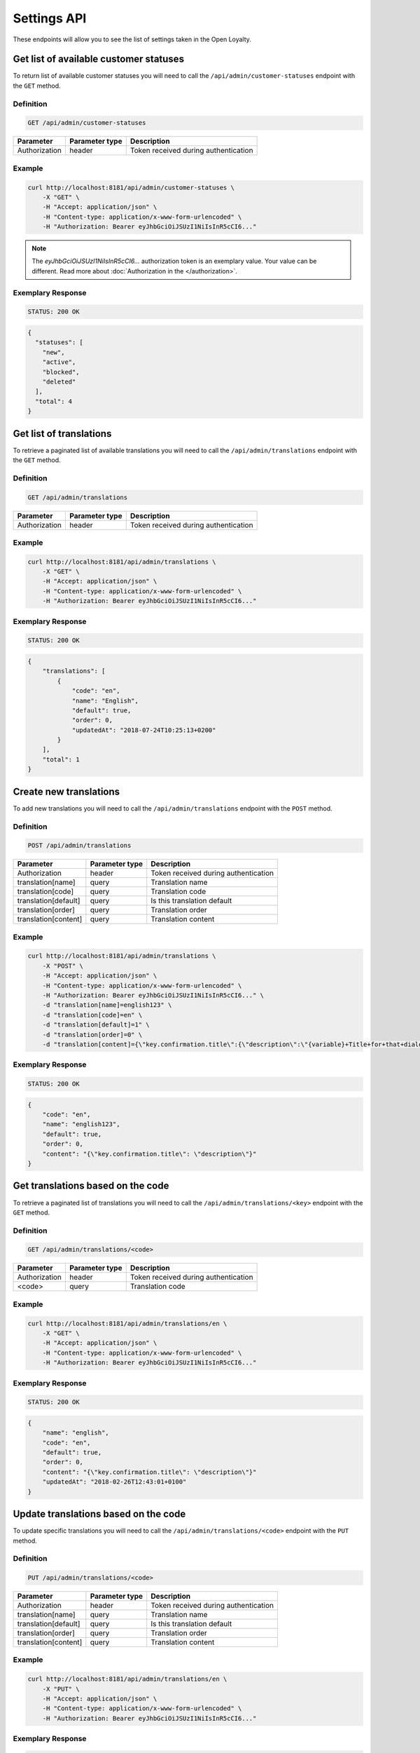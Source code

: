 Settings API
============

These endpoints will allow you to see the list of settings taken in the Open Loyalty.


Get list of available customer statuses
---------------------------------------

To return list of available customer statuses you will need to call the ``/api/admin/customer-statuses`` endpoint with the ``GET`` method.

Definition
^^^^^^^^^^

.. code-block:: text

    GET /api/admin/customer-statuses

+------------------------------------------------+----------------+----------------------------------------------------------------------------+
| Parameter                                      | Parameter type |  Description                                                               |
+================================================+================+============================================================================+
| Authorization                                  | header         | Token received during authentication                                       |
+------------------------------------------------+----------------+----------------------------------------------------------------------------+

Example
^^^^^^^

.. code-block:: bash

    curl http://localhost:8181/api/admin/customer-statuses \
        -X "GET" \
        -H "Accept: application/json" \
        -H "Content-type: application/x-www-form-urlencoded" \
        -H "Authorization: Bearer eyJhbGciOiJSUzI1NiIsInR5cCI6..."

.. note::

    The *eyJhbGciOiJSUzI1NiIsInR5cCI6...* authorization token is an exemplary value.
    Your value can be different. Read more about :doc:`Authorization in the </authorization>`.

Exemplary Response
^^^^^^^^^^^^^^^^^^

.. code-block:: text

    STATUS: 200 OK

.. code-block:: json

    {
      "statuses": [
        "new",
        "active",
        "blocked",
        "deleted"
      ],
      "total": 4
    }


Get list of translations
------------------------

To retrieve a paginated list of available translations you will need to call the ``/api/admin/translations`` endpoint with the ``GET`` method.


Definition
^^^^^^^^^^

.. code-block:: text

    GET /api/admin/translations

+------------------------------------------------+----------------+----------------------------------------------------------------------------+
| Parameter                                      | Parameter type |  Description                                                               |
+================================================+================+============================================================================+
| Authorization                                  | header         | Token received during authentication                                       |
+------------------------------------------------+----------------+----------------------------------------------------------------------------+

Example
^^^^^^^

.. code-block:: bash

    curl http://localhost:8181/api/admin/translations \
        -X "GET" \
        -H "Accept: application/json" \
        -H "Content-type: application/x-www-form-urlencoded" \
        -H "Authorization: Bearer eyJhbGciOiJSUzI1NiIsInR5cCI6..."

Exemplary Response
^^^^^^^^^^^^^^^^^^

.. code-block:: text

    STATUS: 200 OK

.. code-block:: json

    {
        "translations": [
            {
                "code": "en",
                "name": "English",
                "default": true,
                "order": 0,
                "updatedAt": "2018-07-24T10:25:13+0200"
            }
        ],
        "total": 1
    }

Create new translations
-----------------------

To add new translations you will need to call the ``/api/admin/translations`` endpoint with the ``POST`` method.


Definition
^^^^^^^^^^

.. code-block:: text

    POST /api/admin/translations

+------------------------------------------------+----------------+----------------------------------------------------------------------------+
| Parameter                                      | Parameter type |  Description                                                               |
+================================================+================+============================================================================+
| Authorization                                  | header         | Token received during authentication                                       |
+------------------------------------------------+----------------+----------------------------------------------------------------------------+
| translation[name]                              | query          | Translation name                                                           |
+------------------------------------------------+----------------+----------------------------------------------------------------------------+
| translation[code]                              | query          | Translation code                                                           |
+------------------------------------------------+----------------+----------------------------------------------------------------------------+
| translation[default]                           | query          | Is this translation default                                                |
+------------------------------------------------+----------------+----------------------------------------------------------------------------+
| translation[order]                             | query          | Translation order                                                          |
+------------------------------------------------+----------------+----------------------------------------------------------------------------+
| translation[content]                           | query          | Translation content                                                        |
+------------------------------------------------+----------------+----------------------------------------------------------------------------+

Example
^^^^^^^

.. code-block:: bash

    curl http://localhost:8181/api/admin/translations \
        -X "POST" \
        -H "Accept: application/json" \
        -H "Content-type: application/x-www-form-urlencoded" \
        -H "Authorization: Bearer eyJhbGciOiJSUzI1NiIsInR5cCI6..." \
        -d "translation[name]=english123" \
        -d "translation[code]=en" \
        -d "translation[default]=1" \
        -d "translation[order]=0" \
        -d "translation[content]={\"key.confirmation.title\":{\"description\":\"{variable}+Title+for+that+dialog\",\"message\":+\"Hello\"}}"

Exemplary Response
^^^^^^^^^^^^^^^^^^

.. code-block:: text

    STATUS: 200 OK

.. code-block:: json

    {
        "code": "en",
        "name": "english123",
        "default": true,
        "order": 0,
        "content": "{\"key.confirmation.title\": \"description\"}"
    }


Get translations based on the code
----------------------------------

To retrieve a paginated list of translations you will need to call the ``/api/admin/translations/<key>`` endpoint with the ``GET`` method.


Definition
^^^^^^^^^^

.. code-block:: text

    GET /api/admin/translations/<code>

+------------------------------------------------+----------------+----------------------------------------------------------------------------+
| Parameter                                      | Parameter type |  Description                                                               |
+================================================+================+============================================================================+
| Authorization                                  | header         | Token received during authentication                                       |
+------------------------------------------------+----------------+----------------------------------------------------------------------------+
| <code>                                         | query          | Translation code                                                           |
+------------------------------------------------+----------------+----------------------------------------------------------------------------+

Example
^^^^^^^

.. code-block:: bash

    curl http://localhost:8181/api/admin/translations/en \
        -X "GET" \
        -H "Accept: application/json" \
        -H "Content-type: application/x-www-form-urlencoded" \
        -H "Authorization: Bearer eyJhbGciOiJSUzI1NiIsInR5cCI6..."

Exemplary Response
^^^^^^^^^^^^^^^^^^

.. code-block:: text

    STATUS: 200 OK

.. code-block:: json

    {
        "name": "english",
        "code": "en",
        "default": true,
        "order": 0,
        "content": "{\"key.confirmation.title\": \"description\"}"
        "updatedAt": "2018-02-26T12:43:01+0100"
    }


Update translations based on the code
-------------------------------------

To update specific translations you will need to call the ``/api/admin/translations/<code>`` endpoint with the ``PUT``
method.


Definition
^^^^^^^^^^

.. code-block:: text

    PUT /api/admin/translations/<code>

+------------------------------------------------+----------------+----------------------------------------------------------------------------+
| Parameter                                      | Parameter type |  Description                                                               |
+================================================+================+============================================================================+
| Authorization                                  | header         | Token received during authentication                                       |
+------------------------------------------------+----------------+----------------------------------------------------------------------------+
| translation[name]                              | query          | Translation name                                                           |
+------------------------------------------------+----------------+----------------------------------------------------------------------------+
| translation[default]                           | query          | Is this translation default                                                |
+------------------------------------------------+----------------+----------------------------------------------------------------------------+
| translation[order]                             | query          | Translation order                                                          |
+------------------------------------------------+----------------+----------------------------------------------------------------------------+
| translation[content]                           | query          | Translation content                                                        |
+------------------------------------------------+----------------+----------------------------------------------------------------------------+


Example
^^^^^^^

.. code-block:: bash

    curl http://localhost:8181/api/admin/translations/en \
        -X "PUT" \
        -H "Accept: application/json" \
        -H "Content-type: application/x-www-form-urlencoded" \
        -H "Authorization: Bearer eyJhbGciOiJSUzI1NiIsInR5cCI6..."



Exemplary Response
^^^^^^^^^^^^^^^^^^

.. code-block:: text

    STATUS: 200 OK

.. code-block:: json

    {
        "name": "english",
        "code": "en",
        "default": true,
        "order": 0,
        "content": "{\"key.confirmation.title\": \"description\"}"
        "updatedAt": "2018-02-26T12:43:01+0100"
    }

Remove translations based on the code
-------------------------------------

To remove specific translations you will need to call the ``/api/admin/translations/<code>`` endpoint with the
``DELETE`` method.


Definition
^^^^^^^^^^

.. code-block:: text

    DELETE /api/admin/translations/<code>

+------------------------------------------------+----------------+----------------------------------------------------------------------------+
| Parameter                                      | Parameter type |  Description                                                               |
+================================================+================+============================================================================+
| Authorization                                  | header         | Token received during authentication                                       |
+------------------------------------------------+----------------+----------------------------------------------------------------------------+
| translation[code]                              | query          | Translation code                                                           |
+------------------------------------------------+----------------+----------------------------------------------------------------------------+

Example
^^^^^^^

.. code-block:: bash

    curl http://localhost:8181/api/admin/translations/en \
        -X "DELETE" \
        -H "Accept: application/json" \
        -H "Content-type: application/x-www-form-urlencoded" \
        -H "Authorization: Bearer eyJhbGciOiJSUzI1NiIsInR5cCI6..."



Exemplary Response
^^^^^^^^^^^^^^^^^^

.. code-block:: text

    STATUS: 200 OK

.. code-block:: json

    {}


Get all system settings
-----------------------

To retrieve a paginated list of settings you will need to call the ``/api/settings`` endpoint with the ``GET`` method.


Definition
^^^^^^^^^^

.. code-block:: text

    GET /api/settings

+------------------------------------------------+----------------+----------------------------------------------------------------------------+
| Parameter                                      | Parameter type |  Description                                                               |
+================================================+================+============================================================================+
| Authorization                                  | header         | Token received during authentication                                       |
+------------------------------------------------+----------------+----------------------------------------------------------------------------+

Example
^^^^^^^

.. code-block:: bash

    curl http://localhost:8181/api/settings \
        -X "GET" \
        -H "Accept: application/json" \
        -H "Content-type: application/x-www-form-urlencoded" \
        -H "Authorization: Bearer eyJhbGciOiJSUzI1NiIsInR5cCI6..."

Exemplary Response
^^^^^^^^^^^^^^^^^^

.. code-block:: text

    STATUS: 200 OK

.. code-block:: json

    {
      "settings": {
        "excludedLevelCategories": [
          "category_excluded_from_level"
        ],
        "customerStatusesEarning": [
          "active"
        ],
        "customerStatusesSpending": [
          "active"
        ],
        "returns": true,
        "pointsDaysActive": 30,
        "pointsDaysLocked": 3,
        "levelDowngradeMode": "none",
        "currency": "eur",
        "timezone": "Europe/Warsaw",
        "programName": "Loyalty Program",
        "programPointsSingular": "Point",
        "programPointsPlural": "Points",
        "tierAssignType": "transactions",
        "excludedDeliverySKUs": [],
        "excludedLevelSKUs": [],
        "allTimeActive": false,
        "excludeDeliveryCostsFromTierAssignment": false,
        "marketingVendorsValue": "none",
        "customersIdentificationPriority": [
          {
            "priority": 1,
            "field": "email"
          },
          {
            "priority": 2,
            "field": "loyaltyCardNumber"
          }
        ],
        "logo": {
          "path": "logo/045a0a8e8d02c32427f7f1e6734f4eec.html",
          "originalName": "logo.svg",
          "mime": "image/svg+xml"
        }
      }
    }



Update system settings
----------------------

To update system settings you will need to call the ``/api/settings`` endpoint with the ``POST`` method.


Definition
^^^^^^^^^^

.. code-block:: text

    POST /api/settings

+-------------------------------------------------------+----------------+----------------------------------------------------------------------------+
| Parameter                                             | Parameter type |  Description                                                               |
+=======================================================+================+============================================================================+
| Authorization                                         | header         | Token received during authentication                                       |
+-------------------------------------------------------+----------------+----------------------------------------------------------------------------+
| settings[currency]                                    | request        | Currency: {"PLN":"pln","USD":"usd","EUR":"eur"}                            |
+-------------------------------------------------------+----------------+----------------------------------------------------------------------------+
| settings[customerStatusesEarning][]                   | request        | Options:    "new","active","blocked","deleted"                                |
+-------------------------------------------------------+----------------+----------------------------------------------------------------------------+
| settings[customerStatusesSpending][]                  | request        | Options:    "new","active","blocked","deleted"                                |
+-------------------------------------------------------+----------------+----------------------------------------------------------------------------+
| settings[timezone]                                    | request        | Timezone                                                                   |
+-------------------------------------------------------+----------------+----------------------------------------------------------------------------+
| settings[programName]                                 | request        | Program name                                                               |
+-------------------------------------------------------+----------------+----------------------------------------------------------------------------+
| settings[programConditionsUrl]                        | request        | *(optional)*    TO DO                                                      |
+-------------------------------------------------------+----------------+----------------------------------------------------------------------------+
| settings[programFaqUrl]                               | request        | *(optional)*    TO DO                                                      |
+-------------------------------------------------------+----------------+----------------------------------------------------------------------------+
| settings[programUrl]                                  | request        | *(optional)*    TO DO                                                      |
+-------------------------------------------------------+----------------+----------------------------------------------------------------------------+
| settings[programPointsSingular]                       | request        | TO DO                                                                      |
+-------------------------------------------------------+----------------+----------------------------------------------------------------------------+
| settings[programPointsPlural]                         | request        | TO DO                                                                      |
+-------------------------------------------------------+----------------+----------------------------------------------------------------------------+
| settings[helpEmailAddress]                            | request        | *(optional)*    TO DO                                                      |
+-------------------------------------------------------+----------------+----------------------------------------------------------------------------+
| settings[returns]                                     | request        | *(optional)*    TO DO                                                      |
+-------------------------------------------------------+----------------+----------------------------------------------------------------------------+
| settings[pointsDaysActive]                            | request        | Required when allTimeActive=false. Points will expire after [days]         |
+-------------------------------------------------------+----------------+----------------------------------------------------------------------------+
| settings[allTimeActive]                               | request        | *(optional)* Is always active: true/false                                  |
+-------------------------------------------------------+----------------+----------------------------------------------------------------------------+
| settings[pointsDaysLocked]                            | request        | Points will be locked for N days. Required when allTimeNotLocked=false.    |
+-------------------------------------------------------+----------------+----------------------------------------------------------------------------+
| settings[allTimeNotLocked]                            | request        | *(optional)* Is always not locked: true/false                              |
+-------------------------------------------------------+----------------+----------------------------------------------------------------------------+
| settings[levelDowngradeMode]                          | request        | Downgrade level based on specified mode: none, automatic, after_x_days     |
+-------------------------------------------------------+----------------+----------------------------------------------------------------------------+
| settings[levelDowngradeDays]                          | request        | Required when mode is "after_x_days"                                       |
+-------------------------------------------------------+----------------+----------------------------------------------------------------------------+
| settings[levelDowngradeBase]                          | request        | active_points | earned_points | earned_points_since_last_level_change      |
|                                                       |                | required when mode is "after_x_days"                                       |
+-------------------------------------------------------+----------------+----------------------------------------------------------------------------+
| settings[customersIdentificationPriority][]           | request        | TO DO                                                                      |
+-------------------------------------------------------+----------------+----------------------------------------------------------------------------+
| settings[customersIdentificationPriority][][priority] | request        | TO DO                                                                      |
+-------------------------------------------------------+----------------+----------------------------------------------------------------------------+
| settings[customersIdentificationPriority][][field]    | request        | TO DO                                                                      |
+-------------------------------------------------------+----------------+----------------------------------------------------------------------------+
| settings[tierAssignType]                              | request        | Levels will be calculated with: transactions/points                        |
+-------------------------------------------------------+----------------+----------------------------------------------------------------------------+
| settings[excludeDeliveryCostsFromTierAssignment]      | request        | *(optional)* Delivery costs will not be generating points: true/false      |
+-------------------------------------------------------+----------------+----------------------------------------------------------------------------+
| settings[excludedDeliverySKUs][]                      | request        | Required when DeliveryCostsFromTierAssignment=true                         |
+-------------------------------------------------------+----------------+----------------------------------------------------------------------------+
| settings[excludedLevelSKUs][]                         | request        | *(optional)* SKUs excluded from levels ...                                 |
+-------------------------------------------------------+----------------+----------------------------------------------------------------------------+
| settings[excludedLevelCategories][]                   | request        | TO DO                                                                      |
+-------------------------------------------------------+----------------+----------------------------------------------------------------------------+
| settings[logo]                                        | request        | Absolute path to the photo                                                 |
+-------------------------------------------------------+----------------+----------------------------------------------------------------------------+
| settings[marketingVendorsValue]                       | request        | *(optional)* Choose marketing automation integration.                      |
|                                                       |                | Possible values 'none' or 'sales_manago'                                   |
+-------------------------------------------------------+----------------+----------------------------------------------------------------------------+
| settings[sales_manago][api_url]                       | request        | *(optional)* Required if Sales Manago integration enabled.                 |
+-------------------------------------------------------+----------------+----------------------------------------------------------------------------+
| settings[sales_manago][api_key]                       | request        | *(optional)* Required if Sales Manago integration enabled.                 |
+-------------------------------------------------------+----------------+----------------------------------------------------------------------------+
| settings[sales_manago][api_secret]                    | request        | *(optional)* Required if Sales Manago integration enabled.                 |
+-------------------------------------------------------+----------------+----------------------------------------------------------------------------+
| settings[sales_manago][customer_id]                   | request        | *(optional)* Required if Sales Manago integration enabled.                 |
+-------------------------------------------------------+----------------+----------------------------------------------------------------------------+
| settings[sales_manago][email]                         | request        | *(optional)* Required if Sales Manago integration enabled.                 |
+-------------------------------------------------------+----------------+----------------------------------------------------------------------------+

Example
^^^^^^^

.. code-block:: bash

    curl http://localhost:8181/api/settings \
        -X "POST" \
        -H "Accept: application/json" \
        -H "Content-type: application/x-www-form-urlencoded" \
        -H "Authorization: Bearer eyJhbGciOiJSUzI1NiIsInR5cCI6..." \
        -d "settings[currency]=PLN" \
        -d "settings[customerStatusesEarning][0]=active" \
        -d "settings[customerStatusesSpending][0]=active" \
        -d "settings[timezone]=Europe/Warsaw" \
        -d "settings[programName]=Loyalty+Program" \
        -d "settings[programPointsSingular]=point" \
        -d "settings[programPointsPlural]=points" \
        -d "settings[returns]=0&settings[allTimeActive]=1" \
        -d "settings[customersIdentificationPriority][0][priority]=1" \
        -d "settings[customersIdentificationPriority][0][field]=email" \
        -d "settings[tierAssignType]=transactions" \
        -d "settings[excludeDeliveryCostsFromTierAssignment]=0"

Exemplary Response
^^^^^^^^^^^^^^^^^^

.. code-block:: text

    STATUS: 500 Internal Server Error

.. code-block:: json


    {
      "error": {
        "code": 500,
        "message": "Internal Server Error"
      }
    }


Get data needed for specific select fields
------------------------------------------

To return list of translations you will need to call the ``/api/settings/choices/<type>`` endpoint with the ``GET`` method.


Definition
^^^^^^^^^^

  To see list of translations use the below method:

.. code-block:: text

    GET /api/settings/choices/<type>

+------------------------------------------------+----------------+----------------------------------------------------------------------------+
| Parameter                                      | Parameter type |  Description                                                               |
+================================================+================+============================================================================+
| Authorization                                  | header         | Token received during authentication                                       |
+------------------------------------------------+----------------+----------------------------------------------------------------------------+
| <type>                                         | query          | Allowed types: timezone, language, country, availableFrontendTranslations, |
|                                                |                | earningRuleLimitPeriod, availableCustomerStatuses                          |
+------------------------------------------------+----------------+----------------------------------------------------------------------------+

Example
^^^^^^^

 To see list of language translations use the below method: 

.. code-block:: bash

    curl http://localhost:8181/api/settings/choices/language \
        -X "GET" \
        -H "Accept: application/json" \
        -H "Content-type: application/x-www-form-urlencoded" \
        -H "Authorization: Bearer eyJhbGciOiJSUzI1NiIsInR5cCI6..."

Exemplary Response
^^^^^^^^^^^^^^^^^^

.. code-block:: text

    STATUS: 200 OK

.. code-block:: json

    {
      "choices": {
        "Abkhazian": "ab",
        "Achinese": "ace",
        "Angika": "anp",
        "Ao Naga": "njo",
        "Arabic": "ar",
        "Aromanian": "rup",
        "Brazilian Portuguese": "pt_BR",
        "Breton": "br",
        "British English": "en_GB",
        "Buginese": "bug",
        "Bulgarian": "bg",
        "Bulu": "bum",
        "Buriat": "bua",
        "Burmese": "my",
        "Caddo": "cad",
        "Cajun French": "frc",
        "Canadian English": "en_CA",
        "Canadian French": "fr_CA",
        "Cantonese": "yue",
        (...)
        "Capiznon": "cps",
        "Zaza": "zza",
        "Zeelandic": "zea",
        "Zenaga": "zen",
        "Zhuang": "za",
        "Zoroastrian Dari": "gbz",
        "Zulu": "zu",
        "Zuni": "zun"
      }
    }

Get list of available email settings
------------------------------------

To retrieve a complete list of available email settings you will need to call the ``/api/settings/emails`` endpoint with the ``GET`` method.


Definition
^^^^^^^^^^

.. code-block:: text

    GET /api/settings/emails

+------------------------------------------------+----------------+----------------------------------------------------------------------------+
| Parameter                                      | Parameter type |  Description                                                               |
+================================================+================+============================================================================+
| Authorization                                  | header         | Token received during authentication                                       |
+------------------------------------------------+----------------+----------------------------------------------------------------------------+

Example
^^^^^^^

.. code-block:: bash

    curl http://localhost:8181/api/settings/emails \
        -X "GET" \
        -H "Accept: application/json" \
        -H "Content-type: application/x-www-form-urlencoded" \
        -H "Authorization: Bearer eyJhbGciOiJSUzI1NiIsInR5cCI6..."

Exemplary Response
^^^^^^^^^^^^^^^^^^

.. code-block:: text

    STATUS: 200 OK

.. code-block:: json

    {
      "emails": [
        {
          "id": "c60f1033-b1d0-4033-b9fe-7a3c230c4479",
          "key": "OpenLoyaltyUserBundle:email:registration.html.twig",
          "subject": "Account created",
          "content": "Email content",
          "sender_name": "open@oloy.com",
          "sender_email": "open@oloy.com",
          "updatedAt": "2018-02-19T09:45:00+0100"
        },
         {
          "id": "cf83d86a-538c-42f7-8d8d-3b46109a864d",
          "key": "OpenLoyaltyUserBundle:email:registration_with_temporary_password.html.twig",
          "subject": "Account created",
          "content": "Email content",
          "sender_name": "open@oloy.com",
          "sender_email": "open@oloy.com",
          "updatedAt": "2018-02-19T09:45:00+0100"
        },
        {
          "id": "d08481f5-7e79-4e80-9e74-5a8cf776849d",
          "key": "OpenLoyaltyUserBundle:email:password_reset.html.twig",
          "subject": "Password reset requested",
          "content": "Email content",
          "sender_name": "open@oloy.com",
          "sender_email": "open@oloy.com",
          "updatedAt": "2018-02-19T09:45:00+0100"
        },
        {
          "id": "f4f0e1f9-3677-4bdb-9685-416a961bc319",
          "key": "OpenLoyaltyUserBundle:email:customer_reward_bought.html.twig",
          "subject": "{{ program_name }} - new reward",
          "content": "Email content",
          "sender_name": "open@oloy.com",
          "sender_email": "open@oloy.com",
          "updatedAt": "2018-02-19T09:45:00+0100"
        },
        {
          "id": "a9964f68-d2af-4db2-88ba-de99af707aec",
          "key": "OpenLoyaltyUserBundle:email:new_points.html.twig",
          "subject": "{{ program_name }} - new points",
          "content": "Email content",
          "sender_name": "open@oloy.com",
          "sender_email": "open@oloy.com",
          "updatedAt": "2018-02-19T09:45:00+0100"
        },
        {
          "id": "7824f1fb-9dee-45a8-b8c7-434f5130da60",
          "key": "OpenLoyaltyUserBundle:email:new_level.html.twig",
          "subject": "{{ program_name }} - new level",
          "content": "Email content",
          "sender_name": "open@oloy.com",
          "sender_email": "open@oloy.com",
          "updatedAt": "2018-02-19T09:45:00+0100"
        }
        ],
        "total": 6
    }



Get details of email setting
----------------------------

To retrieve details of particular email setting you will need to call the ``/api/settings/emails/<emailId>`` endpoint with the ``GET`` method.


Definition
^^^^^^^^^^

.. code-block:: text

    GET /api/settings/emails/<emailId>

+------------------------------------------------+----------------+----------------------------------------------------------------------------+
| Parameter                                      | Parameter type |  Description                                                               |
+================================================+================+============================================================================+
| Authorization                                  | header         | Token received during authentication                                       |
+------------------------------------------------+----------------+----------------------------------------------------------------------------+
| <emailId>                                      | query          | Email ID                                                                   |
+------------------------------------------------+----------------+----------------------------------------------------------------------------+


Example
^^^^^^^

 To see details of ``emailId = c60f1033-b1d0-4033-b9fe-7a3c230c4479``email use the below method:
 
.. code-block:: bash

    curl http://localhost:8181/api/settings/emails/c60f1033-b1d0-4033-b9fe-7a3c230c4479 \
        -X "GET" \
        -H "Accept: application/json" \
        -H "Content-type: application/x-www-form-urlencoded" \
        -H "Authorization: Bearer eyJhbGciOiJSUzI1NiIsInR5cCI6..."

Exemplary Response
^^^^^^^^^^^^^^^^^^

.. code-block:: text

    STATUS: 200 OK

.. code-block:: json

    {
      "entity": {
        "id": "c60f1033-b1d0-4033-b9fe-7a3c230c4479",
        "key": "OpenLoyaltyUserBundle:email:registration.html.twig",
        "subject": "Account created",
        "content": "Email content",
        "sender_name": "open@oloy.com",
        "sender_email": "open@oloy.com",
        "updatedAt": "2018-02-19T09:45:00+0100"
      },
      "additional": {
        "variables": [
        "url"
       ],
      "preview": "Email preview"
      }
    }


Update email details
--------------------

To update email details you will need to call the ``/api/settings/emails/<email>`` endpoint with the ``PUT`` method.

Definition
^^^^^^^^^^

.. code-block:: text

    PUT /api/settings/emails/<email>

+------------------------------------------------+----------------+----------------------------------------------------------------------------+
| Parameter                                      | Parameter type |  Description                                                               |
+================================================+================+============================================================================+
| Authorization                                  | header         | Token received during authentication                                       |
+------------------------------------------------+----------------+----------------------------------------------------------------------------+
| <email>                                        | query          |  Email ID                                                                  |
+------------------------------------------------+----------------+----------------------------------------------------------------------------+
| email[key]                                     | request        |  Email keys                                                                |
+------------------------------------------------+----------------+----------------------------------------------------------------------------+
| email[subject]                                 | request        |  Email subject                                                             |
+------------------------------------------------+----------------+----------------------------------------------------------------------------+
| email[content]                                 | request        |  Email content                                                             |
+------------------------------------------------+----------------+----------------------------------------------------------------------------+
| email[sender_name]                             | request        |  Sender name                                                               |
+------------------------------------------------+----------------+----------------------------------------------------------------------------+
| email[sender_email]                            | request        |  Sender email                                                              |
+------------------------------------------------+----------------+----------------------------------------------------------------------------+

Example
^^^^^^^

.. code-block:: bash

    curl http://localhost:8181/api/settings/emails/f4f0e1f9-3677-4bdb-9685-416a961bc319 \
        -X "PUT" \
        -H "Accept: application/json" \
        -H "Content-type: application/x-www-form-urlencoded" \
        -H "Authorization: Bearer eyJhbGciOiJSUzI1NiIsInR5cCI6..." \
        -d "email[key]=OpenLoyaltyUserBundle:email:registration.html.twig" \
        -d "email[subject]=Account+created" \
        -d "email[content]=test" \
        -d "email[sender_name]=testol@divante.pl" \
        -d "email[sender_email]=testol@divante.pl" \


Exemplary Response
^^^^^^^^^^^^^^^^^^

.. code-block:: text

    STATUS: 200 OK

.. code-block:: json

    {
      "id": "f4f0e1f9-3677-4bdb-9685-416a961bc319"
    }



Remove logo
-----------

To remove a logo you will need to call the ``/api/settings/logo`` endpoint with the ``DELETE`` method.

Definition
^^^^^^^^^^

.. code-block:: text

    DELETE /api/settings/logo

+------------------------------------------------+----------------+----------------------------------------------------------------------------+
| Parameter                                      | Parameter type |  Description                                                               |
+================================================+================+============================================================================+
| Authorization                                  | header         | Token received during authentication                                       |
+------------------------------------------------+----------------+----------------------------------------------------------------------------+

Example
^^^^^^^

.. code-block:: bash

    curl http://localhost:8181/api/settings/logo \
        -X "DELETE" \
        -H "Accept: application/json" \
        -H "Content-type: application/x-www-form-urlencoded" \
        -H "Authorization: Bearer eyJhbGciOiJSUzI1NiIsInR5cCI6..."

Exemplary Response
^^^^^^^^^^^^^^^^^^

.. code-block:: text

    STATUS: 200 OK

.. code-block:: json

    No Content




Get logo
--------

To retrieve a logo you will need to call the ``/api/settings/logo`` endpoint with the ``GET`` method.

Definition
^^^^^^^^^^

.. code-block:: text

    GET /api/settings/logo/{size}

+------------------------------------------------+----------------+----------------------------------------------------------------------------+
| Parameter                                      | Parameter type |  Description                                                               |
+================================================+================+============================================================================+
| Authorization                                  | header         | Token received during authentication                                       |
+------------------------------------------------+----------------+----------------------------------------------------------------------------+
| <size>                                         | query          | *(optional)* Allowed sizes: 192x192, 512x512 (by default from config)      |
+------------------------------------------------+----------------+----------------------------------------------------------------------------+

Example
^^^^^^^

.. code-block:: bash

    curl http://localhost:8181/api/settings/logo \
        -X "GET" \
        -H "Accept: application/json" \
        -H "Content-type: application/x-www-form-urlencoded" \
        -H "Authorization: Bearer eyJhbGciOiJSUzI1NiIsInR5cCI6..."

Exemplary Response
^^^^^^^^^^^^^^^^^^

.. code-block:: text

    STATUS: 200 OK

.. code-block:: json

    <svg version="1.1" id="openLoyaltyLogo" xmlns="http://www.w3.org/2000/svg" xmlns:xlink="http://www.w3.org/1999/xlink" x="0px" y="0px" viewBox="0 0 200 70" style="enable-background:new 0 0 200 70;" xml:space="preserve"><style type="text/css">    .st0{fill:#FFFFFF;}    .st1{opacity:0.7;}</style><g>    <path class="st0" d="M109.2,27.4c3.9,0,7,3.2,7,7c0,3.9-3.2,7-7,7c-3.9,0-7-3.2-7-7S105.3,27.4,109.2,27.4 M109.2,26.4        c-4.5,0-8.1,3.6-8.1,8.1s3.6,8.1,8.1,8.1s8.1-3.6,8.1-8.1C117.3,30,113.6,26.4,109.2,26.4"></path>    <path class="st0" d="M55.4,31.2c0,1.7-0.6,3-1.7,3.9C52.6,36,51,36.4,49,36.4h-1.7v6h-2.6v-16h4.6c2,0,3.5,0.4,4.5,1.2        C54.9,28.4,55.4,29.6,55.4,31.2 M47.4,34.2h1.4c1.4,0,2.3-0.2,3-0.7c0.6-0.5,0.9-1.2,0.9-2.2c0-0.9-0.3-1.6-0.8-2.1        c-0.6-0.5-1.4-0.7-2.6-0.7h-1.8v5.7C47.5,34.2,47.4,34.2,47.4,34.2z"></path>    <polygon class="st0" points="67.8,42.5 58.7,42.5 58.7,26.4 67.8,26.4 67.8,28.6 61.3,28.6 61.3,33 67.4,33 67.4,35.2 61.3,35.2         61.3,40.2 67.8,40.2     "></polygon>    <path class="st0" d="M85.4,42.5h-3.2l-7.9-12.9h-0.1l0.1,0.7c0.1,1.4,0.2,2.6,0.2,3.8v8.4h-2.4V26.4h3.2l7.9,12.8h0.1        c0-0.2,0-0.8-0.1-1.8c0-1.1-0.1-1.9-0.1-2.5v-8.5h2.4L85.4,42.5L85.4,42.5z"></path>    <polygon class="st0" points="92,42.5 92,26.4 93.1,26.4 93.1,41.4 100.8,41.4 100.8,42.5     "></polygon>    <polygon class="st0" points="124.5,35.2 129.2,26.4 130.5,26.4 125.1,36.3 125.1,42.5 123.9,42.5 123.9,36.4 118.5,26.4         119.8,26.4     "></polygon>    <path class="st0" d="M140.5,36.8H134l-2.3,5.7h-1.2l6.5-16.2h0.7l6.4,16.2h-1.3L140.5,36.8z M134.4,35.8h5.8L138,30        c-0.2-0.5-0.4-1.1-0.7-1.9c-0.2,0.7-0.4,1.3-0.7,1.9L134.4,35.8z"></path>    <polygon class="st0" points="147.6,42.5 147.6,26.4 148.8,26.4 148.8,41.4 156.5,41.4 156.5,42.5     "></polygon>    <polygon class="st0" points="162.1,42.5 161,42.5 161,27.4 155.7,27.4 155.7,26.4 167.3,26.4 167.3,27.4 162.1,27.4     "></polygon>    <polygon class="st0" points="174.8,35.2 179.5,26.4 180.7,26.4 175.3,36.3 175.3,42.5 174.2,42.5 174.2,36.4 168.8,26.4         170.1,26.4     "></polygon>    <g class="st1">        <circle class="st0" cx="30.3" cy="33" r="1.7"></circle>    </g>    <g class="st1">        <path class="st0" d="M22.6,42.2l1.3-2.2c-1.3-1.5-2.1-3.5-2.1-5.6c0-4.7,3.9-8.6,8.6-8.6s8.6,3.9,8.6,8.6c0,2.2-0.8,4.1-2.1,5.6            l1.3,2.2c2-2,3.3-4.8,3.3-7.8c0-6.1-4.9-11-11-11s-11,4.9-11,11C19.3,37.4,20.5,40.2,22.6,42.2z"></path>    </g>    <g class="st1">        <polygon class="st0" points="35.6,46.6 30.8,38.2 29.8,38.2 25,46.6 22.9,45.4 28.4,35.8 32.2,35.8 37.7,45.4         "></polygon>    </g></g></svg>

Add logo
--------

To add a logo you will need to call the ``/api/settings/logo`` endpoint with the ``POST`` method.

Definition
^^^^^^^^^^

.. code-block:: text

    POST /api/settings/logo

+------------------------------------------------+----------------+----------------------------------------------------------------------------+
| Parameter                                      | Parameter type |  Description                                                               |
+================================================+================+============================================================================+
| Authorization                                  | header         | Token received during authentication                                       |
+------------------------------------------------+----------------+----------------------------------------------------------------------------+
| photo[file]                                    | request        |  Path of logo file                                                         |
+------------------------------------------------+----------------+----------------------------------------------------------------------------+

Example
^^^^^^^

.. code-block:: bash

    curl http://localhost:8181/api/settings/logo \
        -X "POST" \
        -H "Accept: application/json" \
        -H "Content-type: application/x-www-form-urlencoded" \
        -H "Authorization: Bearer eyJhbGciOiJSUzI1NiIsInR5cCI6..." \
        -d "photo[file]=C:\fakepath\Photo.png"

Exemplary Response
^^^^^^^^^^^^^^^^^^

.. code-block:: text

    STATUS: 200 OK

.. code-block:: json

    No Content


Get small logo
--------

To retrieve a logo you will need to call the ``/api/settings/small-logo`` endpoint with the ``GET`` method.

Definition
^^^^^^^^^^

.. code-block:: text

    GET /api/settings/small-logo/{size}

+------------------------------------------------+----------------+----------------------------------------------------------------------------+
| Parameter                                      | Parameter type |  Description                                                               |
+================================================+================+============================================================================+
| <size>                                         | query          | *(optional)* Allowed sizes: 192x192, 512x512 (by default from config)      |
+------------------------------------------------+----------------+----------------------------------------------------------------------------+

Example
^^^^^^^

.. code-block:: bash

	curl http://localhost:8181/api/settings/small-logo \
	    -X "GET" \
	    -H "Accept: application/json" \
	    -H "Content-type: application/x-www-form-urlencoded" \
	    -H "Authorization: Bearer eyJhbGciOiJSUzI1NiIsInR5cCI6..."

Exemplary Response
^^^^^^^^^^^^^^^^^^

.. code-block:: text

    STATUS: 200 OK

.. code-block:: json

	<svg version="1.1" id="openLoyaltyLogo" xmlns="http://www.w3.org/2000/svg" xmlns:xlink="http://www.w3.org/1999/xlink" x="0px" y="0px" viewBox="0 0 200 70" style="enable-background:new 0 0 200 70;" xml:space="preserve"><style type="text/css">	.st0{fill:#FFFFFF;}	.st1{opacity:0.7;}</style><g>	<path class="st0" d="M109.2,27.4c3.9,0,7,3.2,7,7c0,3.9-3.2,7-7,7c-3.9,0-7-3.2-7-7S105.3,27.4,109.2,27.4 M109.2,26.4		c-4.5,0-8.1,3.6-8.1,8.1s3.6,8.1,8.1,8.1s8.1-3.6,8.1-8.1C117.3,30,113.6,26.4,109.2,26.4"></path>	<path class="st0" d="M55.4,31.2c0,1.7-0.6,3-1.7,3.9C52.6,36,51,36.4,49,36.4h-1.7v6h-2.6v-16h4.6c2,0,3.5,0.4,4.5,1.2		C54.9,28.4,55.4,29.6,55.4,31.2 M47.4,34.2h1.4c1.4,0,2.3-0.2,3-0.7c0.6-0.5,0.9-1.2,0.9-2.2c0-0.9-0.3-1.6-0.8-2.1		c-0.6-0.5-1.4-0.7-2.6-0.7h-1.8v5.7C47.5,34.2,47.4,34.2,47.4,34.2z"></path>	<polygon class="st0" points="67.8,42.5 58.7,42.5 58.7,26.4 67.8,26.4 67.8,28.6 61.3,28.6 61.3,33 67.4,33 67.4,35.2 61.3,35.2 		61.3,40.2 67.8,40.2 	"></polygon>	<path class="st0" d="M85.4,42.5h-3.2l-7.9-12.9h-0.1l0.1,0.7c0.1,1.4,0.2,2.6,0.2,3.8v8.4h-2.4V26.4h3.2l7.9,12.8h0.1		c0-0.2,0-0.8-0.1-1.8c0-1.1-0.1-1.9-0.1-2.5v-8.5h2.4L85.4,42.5L85.4,42.5z"></path>	<polygon class="st0" points="92,42.5 92,26.4 93.1,26.4 93.1,41.4 100.8,41.4 100.8,42.5 	"></polygon>	<polygon class="st0" points="124.5,35.2 129.2,26.4 130.5,26.4 125.1,36.3 125.1,42.5 123.9,42.5 123.9,36.4 118.5,26.4 		119.8,26.4 	"></polygon>	<path class="st0" d="M140.5,36.8H134l-2.3,5.7h-1.2l6.5-16.2h0.7l6.4,16.2h-1.3L140.5,36.8z M134.4,35.8h5.8L138,30		c-0.2-0.5-0.4-1.1-0.7-1.9c-0.2,0.7-0.4,1.3-0.7,1.9L134.4,35.8z"></path>	<polygon class="st0" points="147.6,42.5 147.6,26.4 148.8,26.4 148.8,41.4 156.5,41.4 156.5,42.5 	"></polygon>	<polygon class="st0" points="162.1,42.5 161,42.5 161,27.4 155.7,27.4 155.7,26.4 167.3,26.4 167.3,27.4 162.1,27.4 	"></polygon>	<polygon class="st0" points="174.8,35.2 179.5,26.4 180.7,26.4 175.3,36.3 175.3,42.5 174.2,42.5 174.2,36.4 168.8,26.4 		170.1,26.4 	"></polygon>	<g class="st1">		<circle class="st0" cx="30.3" cy="33" r="1.7"></circle>	</g>	<g class="st1">		<path class="st0" d="M22.6,42.2l1.3-2.2c-1.3-1.5-2.1-3.5-2.1-5.6c0-4.7,3.9-8.6,8.6-8.6s8.6,3.9,8.6,8.6c0,2.2-0.8,4.1-2.1,5.6			l1.3,2.2c2-2,3.3-4.8,3.3-7.8c0-6.1-4.9-11-11-11s-11,4.9-11,11C19.3,37.4,20.5,40.2,22.6,42.2z"></path>	</g>	<g class="st1">		<polygon class="st0" points="35.6,46.6 30.8,38.2 29.8,38.2 25,46.6 22.9,45.4 28.4,35.8 32.2,35.8 37.7,45.4 		"></polygon>	</g></g></svg>


Get named photo
--------

To retrieve a named photo you will need to call the ``/api/settings/photo/{name}`` endpoint with the ``GET`` method.

Definition
^^^^^^^^^^

.. code-block:: text

    GET /api/settings/photo/{name}/{size}


+------------------------------------------------+----------------+------------------------------------------------------------------------------------------------------------------------------------------------------------+
| Parameter                                      | Parameter type |  Description                                                                                                                                               |
+================================================+================+============================================================================================================================================================+
| <size>                                         | path           | *(optional)* Allowed sizes: 192x192, 512x512 (by default from config)                                                                                      |
+------------------------------------------------+----------------+------------------------------------------------------------------------------------------------------------------------------------------------------------+
| <name>                                         | path           | *(required)* photo name  (logo, small-logo, hero-image, admin-cockpit-logo, client-cockpit-logo-big, client-cockpit-logo-small, client-cockpit-hero-image) |
+------------------------------------------------+----------------+------------------------------------------------------------------------------------------------------------------------------------------------------------+

Example
^^^^^^^

.. code-block:: bash

	curl http://localhost:8181/api/settings/photo/{name} \
	    -X "GET" \
	    -H "Accept: application/json" \
	    -H "Content-type: application/x-www-form-urlencoded" \
	    -H "Authorization: Bearer eyJhbGciOiJSUzI1NiIsInR5cCI6..."

Exemplary Response
^^^^^^^^^^^^^^^^^^

.. code-block:: text

    STATUS: 200 OK

.. code-block:: json

	<svg version="1.1" id="openLoyaltyLogo" xmlns="http://www.w3.org/2000/svg" xmlns:xlink="http://www.w3.org/1999/xlink" x="0px" y="0px" viewBox="0 0 200 70" style="enable-background:new 0 0 200 70;" xml:space="preserve"><style type="text/css">	.st0{fill:#FFFFFF;}	.st1{opacity:0.7;}</style><g>	<path class="st0" d="M109.2,27.4c3.9,0,7,3.2,7,7c0,3.9-3.2,7-7,7c-3.9,0-7-3.2-7-7S105.3,27.4,109.2,27.4 M109.2,26.4		c-4.5,0-8.1,3.6-8.1,8.1s3.6,8.1,8.1,8.1s8.1-3.6,8.1-8.1C117.3,30,113.6,26.4,109.2,26.4"></path>	<path class="st0" d="M55.4,31.2c0,1.7-0.6,3-1.7,3.9C52.6,36,51,36.4,49,36.4h-1.7v6h-2.6v-16h4.6c2,0,3.5,0.4,4.5,1.2		C54.9,28.4,55.4,29.6,55.4,31.2 M47.4,34.2h1.4c1.4,0,2.3-0.2,3-0.7c0.6-0.5,0.9-1.2,0.9-2.2c0-0.9-0.3-1.6-0.8-2.1		c-0.6-0.5-1.4-0.7-2.6-0.7h-1.8v5.7C47.5,34.2,47.4,34.2,47.4,34.2z"></path>	<polygon class="st0" points="67.8,42.5 58.7,42.5 58.7,26.4 67.8,26.4 67.8,28.6 61.3,28.6 61.3,33 67.4,33 67.4,35.2 61.3,35.2 		61.3,40.2 67.8,40.2 	"></polygon>	<path class="st0" d="M85.4,42.5h-3.2l-7.9-12.9h-0.1l0.1,0.7c0.1,1.4,0.2,2.6,0.2,3.8v8.4h-2.4V26.4h3.2l7.9,12.8h0.1		c0-0.2,0-0.8-0.1-1.8c0-1.1-0.1-1.9-0.1-2.5v-8.5h2.4L85.4,42.5L85.4,42.5z"></path>	<polygon class="st0" points="92,42.5 92,26.4 93.1,26.4 93.1,41.4 100.8,41.4 100.8,42.5 	"></polygon>	<polygon class="st0" points="124.5,35.2 129.2,26.4 130.5,26.4 125.1,36.3 125.1,42.5 123.9,42.5 123.9,36.4 118.5,26.4 		119.8,26.4 	"></polygon>	<path class="st0" d="M140.5,36.8H134l-2.3,5.7h-1.2l6.5-16.2h0.7l6.4,16.2h-1.3L140.5,36.8z M134.4,35.8h5.8L138,30		c-0.2-0.5-0.4-1.1-0.7-1.9c-0.2,0.7-0.4,1.3-0.7,1.9L134.4,35.8z"></path>	<polygon class="st0" points="147.6,42.5 147.6,26.4 148.8,26.4 148.8,41.4 156.5,41.4 156.5,42.5 	"></polygon>	<polygon class="st0" points="162.1,42.5 161,42.5 161,27.4 155.7,27.4 155.7,26.4 167.3,26.4 167.3,27.4 162.1,27.4 	"></polygon>	<polygon class="st0" points="174.8,35.2 179.5,26.4 180.7,26.4 175.3,36.3 175.3,42.5 174.2,42.5 174.2,36.4 168.8,26.4 		170.1,26.4 	"></polygon>	<g class="st1">		<circle class="st0" cx="30.3" cy="33" r="1.7"></circle>	</g>	<g class="st1">		<path class="st0" d="M22.6,42.2l1.3-2.2c-1.3-1.5-2.1-3.5-2.1-5.6c0-4.7,3.9-8.6,8.6-8.6s8.6,3.9,8.6,8.6c0,2.2-0.8,4.1-2.1,5.6			l1.3,2.2c2-2,3.3-4.8,3.3-7.8c0-6.1-4.9-11-11-11s-11,4.9-11,11C19.3,37.4,20.5,40.2,22.6,42.2z"></path>	</g>	<g class="st1">		<polygon class="st0" points="35.6,46.6 30.8,38.2 29.8,38.2 25,46.6 22.9,45.4 28.4,35.8 32.2,35.8 37.7,45.4 		"></polygon>	</g></g></svg>


Add named photo
--------

To add a named photo you will need to call the ``/api/settings/photo/{name}`` endpoint with the ``POST`` method.

Definition
^^^^^^^^^^

.. code-block:: text

    POST /api/settings/photo/{name}

+------------------------------------------------+----------------+------------------------------------------------------------------------------------------------------------------------------------------------------------+
| Parameter                                      | Parameter type |  Description                                                                                                                                               |
+================================================+================+============================================================================================================================================================+
| Authorization                                  | header         | Token received during authentication                                                                                                                       |
+------------------------------------------------+----------------+------------------------------------------------------------------------------------------------------------------------------------------------------------+
| photo[file]                                    | request        |  Path of logo file                                                                                                                                         |
+------------------------------------------------+----------------+------------------------------------------------------------------------------------------------------------------------------------------------------------+
| <name>                                         | path           | *(required)* photo name  (logo, small-logo, hero-image, admin-cockpit-logo, client-cockpit-logo-big, client-cockpit-logo-small, client-cockpit-hero-image) |
+------------------------------------------------+----------------+------------------------------------------------------------------------------------------------------------------------------------------------------------+

Example
^^^^^^^

.. code-block:: bash

    curl http://localhost:8181/api/settings/photo/{name} \
        -X "POST" \
        -H "Accept: application/json" \
        -H "Content-type: application/x-www-form-urlencoded" \
        -H "Authorization: Bearer eyJhbGciOiJSUzI1NiIsInR5cCI6..." \
        -d "photo[file]=C:\fakepath\Photo.png"

Exemplary Response
^^^^^^^^^^^^^^^^^^

.. code-block:: text

    STATUS: 200 OK

.. code-block:: json

    No Content


Remove named photo
-----------

To remove a named photo you will need to call the ``/api/settings/photo/{name}`` endpoint with the ``DELETE`` method.

Definition
^^^^^^^^^^

.. code-block:: text

    DELETE /api/settings/photo/{name}

+------------------------------------------------+----------------+------------------------------------------------------------------------------------------------------------------------------------------------------------+
| Parameter                                      | Parameter type |  Description                                                                                                                                               |
+================================================+================+============================================================================================================================================================+
| Authorization                                  | header         | Token received during authentication                                                                                                                       |
+------------------------------------------------+----------------+------------------------------------------------------------------------------------------------------------------------------------------------------------+
| <name>                                         | path           | *(required)* photo name  (logo, small-logo, hero-image, admin-cockpit-logo, client-cockpit-logo-big, client-cockpit-logo-small, client-cockpit-hero-image) |
+------------------------------------------------+----------------+------------------------------------------------------------------------------------------------------------------------------------------------------------+

Example
^^^^^^^

.. code-block:: bash

    curl http://localhost:8181/api/settings/photo/{name} \
        -X "DELETE" \
        -H "Accept: application/json" \
        -H "Content-type: application/x-www-form-urlencoded" \
        -H "Authorization: Bearer eyJhbGciOiJSUzI1NiIsInR5cCI6..."

Exemplary Response
^^^^^^^^^^^^^^^^^^

.. code-block:: text

    STATUS: 200 OK

.. code-block:: json

    No Content


Get hero image
--------

To retrieve a logo you will need to call the ``/api/settings/hero-image`` endpoint with the ``GET`` method.

Definition
^^^^^^^^^^

.. code-block:: text

    GET /api/settings/hero-image/{size}

+------------------------------------------------+----------------+----------------------------------------------------------------------------+
| Parameter                                      | Parameter type |  Description                                                               |
+================================================+================+============================================================================+
| <size>                                         | query          | *(optional)* Allowed sizes: 192x192, 512x512 (by default from config)      |
+------------------------------------------------+----------------+----------------------------------------------------------------------------+

Example
^^^^^^^

.. code-block:: bash

	curl http://localhost:8181/api/settings/hero-image \
	    -X "GET" \
	    -H "Accept: application/json" \
	    -H "Content-type: application/x-www-form-urlencoded" \
	    -H "Authorization: Bearer eyJhbGciOiJSUzI1NiIsInR5cCI6..."

Exemplary Response
^^^^^^^^^^^^^^^^^^

.. code-block:: text

    STATUS: 200 OK

.. code-block:: json

	<svg version="1.1" id="openLoyaltyLogo" xmlns="http://www.w3.org/2000/svg" xmlns:xlink="http://www.w3.org/1999/xlink" x="0px" y="0px" viewBox="0 0 200 70" style="enable-background:new 0 0 200 70;" xml:space="preserve"><style type="text/css">	.st0{fill:#FFFFFF;}	.st1{opacity:0.7;}</style><g>	<path class="st0" d="M109.2,27.4c3.9,0,7,3.2,7,7c0,3.9-3.2,7-7,7c-3.9,0-7-3.2-7-7S105.3,27.4,109.2,27.4 M109.2,26.4		c-4.5,0-8.1,3.6-8.1,8.1s3.6,8.1,8.1,8.1s8.1-3.6,8.1-8.1C117.3,30,113.6,26.4,109.2,26.4"></path>	<path class="st0" d="M55.4,31.2c0,1.7-0.6,3-1.7,3.9C52.6,36,51,36.4,49,36.4h-1.7v6h-2.6v-16h4.6c2,0,3.5,0.4,4.5,1.2		C54.9,28.4,55.4,29.6,55.4,31.2 M47.4,34.2h1.4c1.4,0,2.3-0.2,3-0.7c0.6-0.5,0.9-1.2,0.9-2.2c0-0.9-0.3-1.6-0.8-2.1		c-0.6-0.5-1.4-0.7-2.6-0.7h-1.8v5.7C47.5,34.2,47.4,34.2,47.4,34.2z"></path>	<polygon class="st0" points="67.8,42.5 58.7,42.5 58.7,26.4 67.8,26.4 67.8,28.6 61.3,28.6 61.3,33 67.4,33 67.4,35.2 61.3,35.2 		61.3,40.2 67.8,40.2 	"></polygon>	<path class="st0" d="M85.4,42.5h-3.2l-7.9-12.9h-0.1l0.1,0.7c0.1,1.4,0.2,2.6,0.2,3.8v8.4h-2.4V26.4h3.2l7.9,12.8h0.1		c0-0.2,0-0.8-0.1-1.8c0-1.1-0.1-1.9-0.1-2.5v-8.5h2.4L85.4,42.5L85.4,42.5z"></path>	<polygon class="st0" points="92,42.5 92,26.4 93.1,26.4 93.1,41.4 100.8,41.4 100.8,42.5 	"></polygon>	<polygon class="st0" points="124.5,35.2 129.2,26.4 130.5,26.4 125.1,36.3 125.1,42.5 123.9,42.5 123.9,36.4 118.5,26.4 		119.8,26.4 	"></polygon>	<path class="st0" d="M140.5,36.8H134l-2.3,5.7h-1.2l6.5-16.2h0.7l6.4,16.2h-1.3L140.5,36.8z M134.4,35.8h5.8L138,30		c-0.2-0.5-0.4-1.1-0.7-1.9c-0.2,0.7-0.4,1.3-0.7,1.9L134.4,35.8z"></path>	<polygon class="st0" points="147.6,42.5 147.6,26.4 148.8,26.4 148.8,41.4 156.5,41.4 156.5,42.5 	"></polygon>	<polygon class="st0" points="162.1,42.5 161,42.5 161,27.4 155.7,27.4 155.7,26.4 167.3,26.4 167.3,27.4 162.1,27.4 	"></polygon>	<polygon class="st0" points="174.8,35.2 179.5,26.4 180.7,26.4 175.3,36.3 175.3,42.5 174.2,42.5 174.2,36.4 168.8,26.4 		170.1,26.4 	"></polygon>	<g class="st1">		<circle class="st0" cx="30.3" cy="33" r="1.7"></circle>	</g>	<g class="st1">		<path class="st0" d="M22.6,42.2l1.3-2.2c-1.3-1.5-2.1-3.5-2.1-5.6c0-4.7,3.9-8.6,8.6-8.6s8.6,3.9,8.6,8.6c0,2.2-0.8,4.1-2.1,5.6			l1.3,2.2c2-2,3.3-4.8,3.3-7.8c0-6.1-4.9-11-11-11s-11,4.9-11,11C19.3,37.4,20.5,40.2,22.6,42.2z"></path>	</g>	<g class="st1">		<polygon class="st0" points="35.6,46.6 30.8,38.2 29.8,38.2 25,46.6 22.9,45.4 28.4,35.8 32.2,35.8 37.7,45.4 		"></polygon>	</g></g></svg>


Remove conditions terms file
-----------

To remove a conditions terms file you will need to call the ``/api/settings/logo`` endpoint with the ``DELETE`` method.

Definition
^^^^^^^^^^

.. code-block:: text

    DELETE /api/settings/logo

+------------------------------------------------+----------------+----------------------------------------------------------------------------+
| Parameter                                      | Parameter type |  Description                                                               |
+================================================+================+============================================================================+
| Authorization                                  | header         | Token received during authentication                                       |
+------------------------------------------------+----------------+----------------------------------------------------------------------------+

Example
^^^^^^^

.. code-block:: bash

    curl http://localhost:8181/api/settings/logo \
        -X "DELETE" \
        -H "Accept: application/json" \
        -H "Content-type: application/x-www-form-urlencoded" \
        -H "Authorization: Bearer eyJhbGciOiJSUzI1NiIsInR5cCI6..."

Exemplary Response
^^^^^^^^^^^^^^^^^^

.. code-block:: text

    STATUS: 200 OK

.. code-block:: json

    No Content




Get conditions terms file
--------

To retrieve a logo you will need to call the ``/terms-conditions`` endpoint with the ``GET`` method.

Definition
^^^^^^^^^^

.. code-block:: text

    GET /terms-conditions


Example
^^^^^^^

.. code-block:: bash

    curl http://localhost:8181/terms-conditions


Exemplary Response
^^^^^^^^^^^^^^^^^^

.. code-block:: text

    STATUS: 200 OK


Add conditions terms file
--------

To add a logo you will need to call the ``/api/settings/conditions-file`` endpoint with the ``POST`` method.

Definition
^^^^^^^^^^

.. code-block:: text

    POST /api/settings/conditions-file

+------------------------------------------------+----------------+----------------------------------------------------------------------------+
| Parameter                                      | Parameter type |  Description                                                               |
+================================================+================+============================================================================+
| Authorization                                  | header         | Token received during authentication                                       |
+------------------------------------------------+----------------+----------------------------------------------------------------------------+
| conditions[file]                                    | request        |  Path of logo file                                                         |
+------------------------------------------------+----------------+----------------------------------------------------------------------------+

Example
^^^^^^^

.. code-block:: bash

    curl http://localhost:8181/api/settings/logo \
        -X "POST" \
        -H "Accept: application/json" \
        -H "Content-type: application/x-www-form-urlencoded" \
        -H "Authorization: Bearer eyJhbGciOiJSUzI1NiIsInR5cCI6..." \
        -d "conditions[file]=C:\fakepath\conditions.pdf"

Exemplary Response
^^^^^^^^^^^^^^^^^^

.. code-block:: text

    STATUS: 200 OK

.. code-block:: json

    No Content

Get current translations
------------------------

To return current translations you will need to call the ``/api/translations`` endpoint with the ``GET`` method.


Definition
^^^^^^^^^^

.. code-block:: text

    GET /api/translations

+------------------------------------------------+----------------+----------------------------------------------------------------------------+
| Parameter                                      | Parameter type |  Description                                                               |
+================================================+================+============================================================================+
| Authorization                                  | header         | Token received during authentication                                       |
+------------------------------------------------+----------------+----------------------------------------------------------------------------+

Example
^^^^^^^

.. code-block:: bash

    curl http://localhost:8181/api/translations \
        -X "GET" \
        -H "Accept: application/json" \
        -H "Content-type: application/x-www-form-urlencoded" \
        -H "Authorization: Bearer eyJhbGciOiJSUzI1NiIsInR5cCI6..."

Exemplary Response
^^^^^^^^^^^^^^^^^^

.. code-block:: text

    STATUS: 200 OK

.. code-block:: json

    {
      "global": {
        "configuration": "Configuration",
        "users": "Users",
        "cancel": "Cancel",
        "save": "Save",
        "yes": "Yes",
        "no": "No",
        "admin_footer": "2018 Open Loyalty",
        "true": "True",
        "false": "False",
        "edit": "Edit",
        "change": "Change",
        "show": "Show",
        "not_set": "Not set",
        "settings": "Settings",
        "logout": "Logout",
        "menu": "Menu",
        "and": "AND",
        "or": "OR",
        "logs": "System logs",
        "confirm": "Yes",
        "active": "Active",
        "inactive": "Inactive",
        "translations": "Translations",
        "emails": "Emails",
        "account": "Account",
        "unlimited": "Unlimited",
        "search": "Search",
        "no_rows_to_display": "There is no rows to display",
        "all_time_active": "Is all time active",
        "level": "Level",
        "segment": "Segment",
        "start_typing_an_email": "enter email to search",
        "loading": "loading",
        "home": "Home",
        "upload": "Upload",
        "remove": "Remove"
      },
      "users": {
        "heading": "Users",
        "list": "Users list",
        "name": "Name",
        "surname": "Surname",
        "email": "E-mail",
        "active": "Active",
        "actions": "Actions",
        "external": "External",
        "add": "Add",
        "create_heading": "Add user",
        "first_name": "Name",
        "last_name": "Surname",
        "phone": "Phone",
        "edit": "Editing user",
        "create": "Create user",
        "password": "Password",
        "api_key": "Api key",
        "active_prompt": "",
        "edit_heading": "Edit user"
      },
      "nav": {
        "referred_customer": "Referred customers",
        "home": "Home",
        "customers": "Customers",
        "all_customers": "All customers",
        "add_customer": "Add customer",
        "levels": "Levels",
        "all_levels": "All levels",
        "add_level": "Add level",
        "transfers": "Points transfers",
        "all_transfers": "All points transfers",
        "transactions": "Transactions",
        "all_transactions": "All transactions",
        "earning_rules": "Earning points rules",
        "all_earning_rules": "All earning points rules",
        "add_earning_rule": "Add earning points rule",
        "pos": "POS",
        "all_pos": "All POS",
        "add_pos": "Add POS",
        "sellers": "Merchants",
        "all_sellers": "All merchants",
        "add_seller": "Add merchant",
        "segments": "Segments",
        "all_segments": "All segments",
        "add_segment": "Add segment",
        "campaigns": "Reward campaigns",
        "all_campaigns": "All reward campaigns",
        "add_campaign": "Add reward campaign",
        "support": "Support",
        "guide": "Guide",
        "retention_matrix": "Retention matrix",
        "dashboard": "Dashboard"
          },
      "customer_nav": {
        "logo1": "Loyalty",
        "logo2": "Program",
        "copyrights": "",
        "home": "Home",
        "my_rewards": "My rewards",
        "earning_points": "My points",
        "my_transactions": "My transactions",
        "match_with_ecommerce": "Match with eCommerce",
        "my_profile": "My profile"
      },
      "customer_campaign": {
        "more_information": {
          "button": "Click here for more info"
        },
        "coupon_used": "This coupon has been used",
        "not_enough_points": "Not enough points",
        "will_be_active_dates": "This reward campaign will be active from {{from}} to {{to}}",
        "will_be_active_all_time": "This campaign will be active all time",
        "will_be_active_soon": "Not active yet",
        "list": "My rewards",
        "bought_list": "My redeemed rewards",
        "points": "Points",
        "redeem": "Redeem reward",
        "footer": "Lorem ipsum dolor sit amet, consectetur adipiscing elit. Praesent eget tincidunt est. Sed fringilla dapibus venenatis.",
        "no_rewards": "There are no available rewards",
        "no_bought_rewards": "There are no redeemed rewards",
        "all_time_Active": "All time active",
        "see_bought": "See rewards you have already redeemed",
        "reward_congratulations": "Congratulations!",
        "reward_ready": "Your reward is ready to receive.",
        "reward_code": "CODE OF REWARD",
        "active_points": "Redeem new rewards, you can use <b>{{points}}</b> active points",
        "reward_footer": "Instruction for reward, lorem ipsum dolor sit amet, consectetur adipiscing elit. Praesent eget tincidunt est. Sed fringilla dapibus venenatis.",
        "no_desc": "Reward description is not set",
        "no_name": "No name of reward campaign",
        "used_confirmation": "Confirm reward usage",
        "used_confirmation_description": "Please confirm reward usage",
        "singleCoupon_prompt": "To redeem customers will be able to use the same coupon"
      },
      "customer_transaction": {
        "customer_loyalty_card_number": "Loyalty card number",
        "customer_phone_number": "Phone number",
        "empty_transactions": "There is no transactions to display",
        "list": "Transactions list",
        "id": "Transaction ID",
        "document_number": "Document number",
        "document_type": "Document type",
        "revised_document": "Revised document",
        "purchase_date": "Purchase date",
        "purchase_place": "POS",
        "actions": "Actions",
        "details": "Transaction details",
        "customer_name": "Customer name",
        "phone": "Phone",
        "email": "E-mail",
        "loyaltyCardNumber": "Loyalty card number",
        "city": "City",
        "state": "State",
        "street": "Street",
        "building_name": "Building name",
        "unit_name": "Flat/Unit name",
        "postal_code": "Postal code",
        "country": "Country",
        "item_details": "Item details",
        "name": "Name",
        "quantity": "Quantity",
        "sku": "SKU",
        "category": "Category",
        "gross": "Gross value",
        "labels": "Labels",
        "maker": "Brand",
        "link_modal": "Match customer with transaction",
        "customer_email": "E-mail",
        "customer_id": "Customer ID",
        "transaction_document_number": "Document number",
        "customer_email_prompt": "Find customer by e-mail",
        "transaction_document_number_prompt": "Find transaction by document number",
        "customer_id_prompt": "Put customer unique ID",
        "link": "Match with customer",
        "heading": "Transactions",
        "transaction_id": "Transaction id",
        "points_earned": "Points earned",
        "pos_name": "POS name",
        "sum": "SUM",
        "amount": "Amount",
        "document_types": {
          "return": "Return",
          "sell": "Sell",
          "both": "Both"
        }
      },
      "Your password must be at least 8 characters long.": "Your password must be at least 8 characters long",
      "Your password must include both upper and lower case letters.": "Your password must include both upper and lower case letters",
      "Your password must include at least one number.": "Your password must include at least one number",
      "Your password must contain at least one special character.": "Your password must contain at least one special character",
      "Your password must include at least one letter.": "Your password must include at least one letter",
      "Ta wartość nie powinna być pusta.": "This value should not be empty",
      "Plik nie mógł zostać odnaleziony.": "File could not be found",
      "Ten plik nie jest obrazem.": "This file is not image",
      "customer with such phone already exists": "Customer with such phone already exists",
      "customer with such loyalty card number already exists": "Customer with such loyalty card number already exists",
      "Bad credentials": "Bad credentials"
    }

Get custom css
--------------

These endpoints will allow you to provide customized CSS file which can be used in frontend application.


Definition
^^^^^^^^^^

.. code-block:: text

    GET /api/settings/css

Example
^^^^^^^

.. code-block:: bash

    curl http://localhost:8181/api/settings/css \
        -X "GET" \
        -H "Accept: text/css" \

Exemplary Response
^^^^^^^^^^^^^^^^^^

.. code-block:: text

    STATUS: 200 OK

.. code-block:: css

    .text { color: #123123; }
